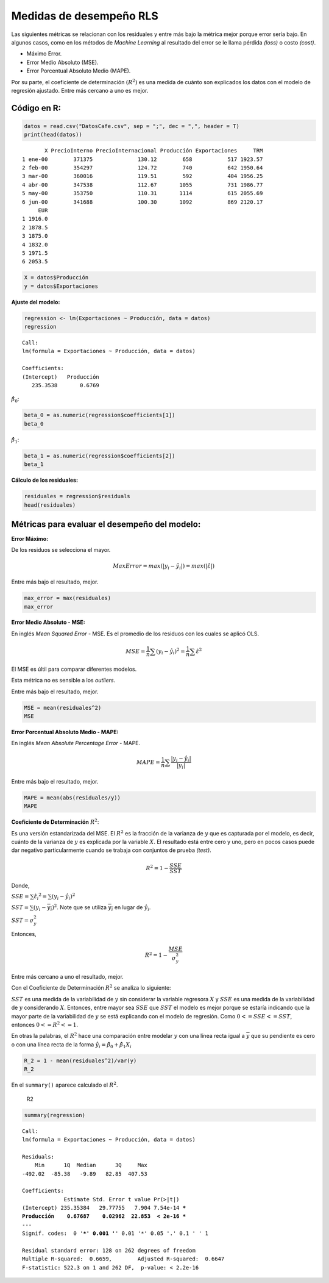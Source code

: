 Medidas de desempeño RLS
------------------------

Las siguientes métricas se relacionan con los residuales y entre más
bajo la métrica mejor porque error sería bajo. En algunos casos, como en
los métodos de *Machine Learning* al resultado del error se le llama
pérdida *(loss)* o costo *(cost)*.

• Máximo Error.

• Error Medio Absoluto (MSE).

• Error Porcentual Absoluto Medio (MAPE).

Por su parte, el coeficiente de determinación :math:`(R^2)` es una
medida de cuánto son explicados los datos con el modelo de regresión
ajustado. Entre más cercano a uno es mejor.

Código en R:
~~~~~~~~~~~~

.. code:: r

    datos = read.csv("DatosCafe.csv", sep = ";", dec = ",", header = T)
    print(head(datos))


.. parsed-literal::

           X PrecioInterno PrecioInternacional Producción Exportaciones     TRM
    1 ene-00        371375              130.12        658           517 1923.57
    2 feb-00        354297              124.72        740           642 1950.64
    3 mar-00        360016              119.51        592           404 1956.25
    4 abr-00        347538              112.67       1055           731 1986.77
    5 may-00        353750              110.31       1114           615 2055.69
    6 jun-00        341688              100.30       1092           869 2120.17
         EUR
    1 1916.0
    2 1878.5
    3 1875.0
    4 1832.0
    5 1971.5
    6 2053.5
    

.. code:: r

    X = datos$Producción
    y = datos$Exportaciones

**Ajuste del modelo:**

.. code:: r

    regression <- lm(Exportaciones ~ Producción, data = datos)
    regression



.. parsed-literal::

    
    Call:
    lm(formula = Exportaciones ~ Producción, data = datos)
    
    Coefficients:
    (Intercept)   Producción  
       235.3538       0.6769  
    


:math:`\hat{\beta_0}`:

.. code:: r

    beta_0 = as.numeric(regression$coefficients[1])
    beta_0



.. raw:: html

    235.353837174437


:math:`\hat{\beta_1}`:

.. code:: r

    beta_1 = as.numeric(regression$coefficients[2])
    beta_1



.. raw:: html

    0.676867843609397


**Cálculo de los residuales:**

.. code:: r

    residuales = regression$residuals
    head(residuales)



.. raw:: html

    <style>
    .dl-inline {width: auto; margin:0; padding: 0}
    .dl-inline>dt, .dl-inline>dd {float: none; width: auto; display: inline-block}
    .dl-inline>dt::after {content: ":\0020"; padding-right: .5ex}
    .dl-inline>dt:not(:first-of-type) {padding-left: .5ex}
    </style><dl class=dl-inline><dt>1</dt><dd>-163.732878269429</dd><dt>2</dt><dd>-94.236041445392</dd><dt>3</dt><dd>-232.059600591201</dd><dt>4</dt><dd>-218.449412182351</dd><dt>5</dt><dd>-374.384614955306</dd><dt>6</dt><dd>-105.493522395899</dd></dl>
    


Métricas para evaluar el desempeño del modelo:
~~~~~~~~~~~~~~~~~~~~~~~~~~~~~~~~~~~~~~~~~~~~~~

**Error Máximo:**

De los residuos se selecciona el mayor.

.. math::  MaxError = max(|y_i - \hat{y_i}|) = max(|\hat\varepsilon|) 

Entre más bajo el resultado, mejor.

.. code:: r

    max_error = max(residuales)
    max_error



.. raw:: html

    407.531783011865


**Error Medio Absoluto - MSE:**

En inglés *Mean Squared Error* - MSE. Es el promedio de los residuos con
los cuales se aplicó OLS.

.. math::  MSE = \frac{1}{n} \sum (y_i - \hat{y_i})^2 =\frac{1}{n} \sum \hat\varepsilon^2 

El MSE es últil para comparar diferentes modelos.

Esta métrica no es sensible a los *outliers*.

Entre más bajo el resultado, mejor.

.. code:: r

    MSE = mean(residuales^2)
    MSE



.. raw:: html

    16259.6220989243


**Error Porcentual Absoluto Medio - MAPE:**

En inglés *Mean Absolute Percentage Error* - MAPE.

.. math::  MAPE = \frac{1}{n} \sum \frac{|y_i - \hat{y_i}|}{|y_i|} 

Entre más bajo el resultado, mejor.

.. code:: r

    MAPE = mean(abs(residuales/y))
    MAPE



.. raw:: html

    0.123516747782105


**Coeficiente de Determinación** :math:`R^2`:

Es una versión estandarizada del MSE. El :math:`R^2` es la fracción de
la varianza de :math:`y` que es capturada por el modelo, es decir,
cuánto de la varianza de :math:`y` es explicada por la variable
:math:`X`. El resultado está entre cero y uno, pero en pocos casos puede
dar negativo particularmente cuando se trabaja con conjuntos de prueba
*(test)*.

.. math::  R^2 = 1 - \frac{SSE}{SST} 

Donde,

:math:`SSE = \sum_{} \hat{\varepsilon_i}^2 = \sum_{}(y_i-\hat{y_i})^2`

:math:`SST = \sum_{}(y_i-\overline{y_i})^2`. Note que se utiliza
:math:`\overline{y_i}` en lugar de :math:`\hat{y_i}`.

:math:`SST = \sigma_y^2`

Entonces,

.. math::  R^2 = 1 - \frac{MSE}{\sigma_y^2} 

Entre más cercano a uno el resultado, mejor.

Con el Coeficiente de Determinación :math:`R^2` se analiza lo siguiente:

:math:`SST` es una medida de la variabilidad de :math:`y` sin considerar
la variable regresora :math:`X` y :math:`SSE` es una medida de la
variabilidad de :math:`y` considerando :math:`X`. Entonces, entre mayor
sea :math:`SSE` que :math:`SST` el modelo es mejor porque se estaría
indicando que la mayor parte de la variabilidad de :math:`y` se está
explicando con el modelo de regresión. Como :math:`0<=SSE<=SST`,
entonces :math:`0<=R^2<=1`.

En otras la palabras, el :math:`R^2` hace una comparación entre modelar
:math:`y` con una línea recta igual a :math:`\overline{y}` que su
pendiente es cero o con una línea recta de la forma
:math:`\hat{y_i} = \hat{\beta_0}+\hat{\beta_1}X_i`

.. code:: r

    R_2 = 1 - mean(residuales^2)/var(y)
    R_2



.. raw:: html

    0.667191592660391


En el ``summary()`` aparece calculado el :math:`R^2`.

.. figure:: r2.png
   :alt: R2

   R2

.. code:: r

    summary(regression)



.. parsed-literal::

    
    Call:
    lm(formula = Exportaciones ~ Producción, data = datos)
    
    Residuals:
        Min      1Q  Median      3Q     Max 
    -492.02  -85.38   -9.89   82.85  407.53 
    
    Coefficients:
                 Estimate Std. Error t value Pr(>|t|)    
    (Intercept) 235.35384   29.77755   7.904 7.54e-14 ***
    Producción    0.67687    0.02962  22.853  < 2e-16 ***
    ---
    Signif. codes:  0 '***' 0.001 '**' 0.01 '*' 0.05 '.' 0.1 ' ' 1
    
    Residual standard error: 128 on 262 degrees of freedom
    Multiple R-squared:  0.6659,	Adjusted R-squared:  0.6647 
    F-statistic: 522.3 on 1 and 262 DF,  p-value: < 2.2e-16
    

